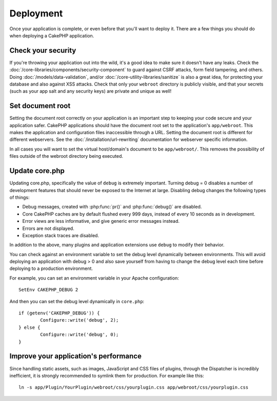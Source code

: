 Deployment
##########

Once your application is complete, or even before that you'll want to deploy it.
There are a few things you should do when deploying a CakePHP application.

Check your security
===================

If you're throwing your application out into the wild, it's a good idea to make
sure it doesn't have any leaks. Check the :doc:`/core-libraries/components/security-component` to guard against
CSRF attacks, form field tampering, and others. Doing :doc:`/models/data-validation`, and/or
:doc:`/core-utility-libraries/sanitize` is also a great idea, for protecting your
database and also against XSS attacks. Check that only your ``webroot`` directory
is publicly visible, and that your secrets (such as your app salt and
any security keys) are private and unique as well!

Set document root
=================

Setting the document root correctly on your application is an important step to
keeping your code secure and your application safer. CakePHP applications
should have the document root set to the application's ``app/webroot``. This
makes the application and configuration files inaccessible through a URL.
Setting the document root is different for different webservers. See the
:doc:`/installation/url-rewriting` documentation for webserver specific
information.

In all cases you will want to set the virtual host/domain's document to be
``app/webroot/``. This removes the possibility of files outside of the webroot
directory being executed.

Update core.php
===============

Updating core.php, specifically the value of ``debug`` is extremely important.
Turning debug = 0 disables a number of development features that should never be
exposed to the Internet at large. Disabling debug changes the following types of
things:

* Debug messages, created with :php:func:`pr()` and :php:func:`debug()` are
  disabled.
* Core CakePHP caches are by default flushed every 999 days, instead of every
  10 seconds as in development.
* Error views are less informative, and give generic error messages instead.
* Errors are not displayed.
* Exception stack traces are disabled.

In addition to the above, many plugins and application extensions use ``debug``
to modify their behavior.

You can check against an environment variable to set the debug level dynamically
between environments. This will avoid deploying an application with debug > 0 and
also save yourself from having to change the debug level each time before deploying
to a production environment.

For example, you can set an environment variable in your Apache configuration::

	SetEnv CAKEPHP_DEBUG 2

And then you can set the debug level dynamically in ``core.php``::

	if (getenv('CAKEPHP_DEBUG')) {
		Configure::write('debug', 2);
	} else {
		Configure::write('debug', 0);
	}

Improve your application's performance
======================================

Since handling static assets, such as images, JavaScript and CSS files of plugins,
through the Dispatcher is incredibly inefficient, it is strongly recommended to symlink
them for production. For example like this::

    ln -s app/Plugin/YourPlugin/webroot/css/yourplugin.css app/webroot/css/yourplugin.css


.. meta::
    :title lang=en: Deployment
    :keywords lang=en: stack traces,application extensions,set document,installation documentation,development features,generic error,document root,func,debug,caches,error messages,configuration files,webroot,deployment,cakephp,applications
